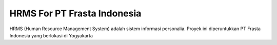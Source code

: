 ###################
HRMS For PT Frasta Indonesia
###################

HRMS (Human Resource Management System) adalah sistem informasi personalia. 
Proyek ini diperuntukkan PT Frasta Indonesia yang berlokasi di Yogyakarta